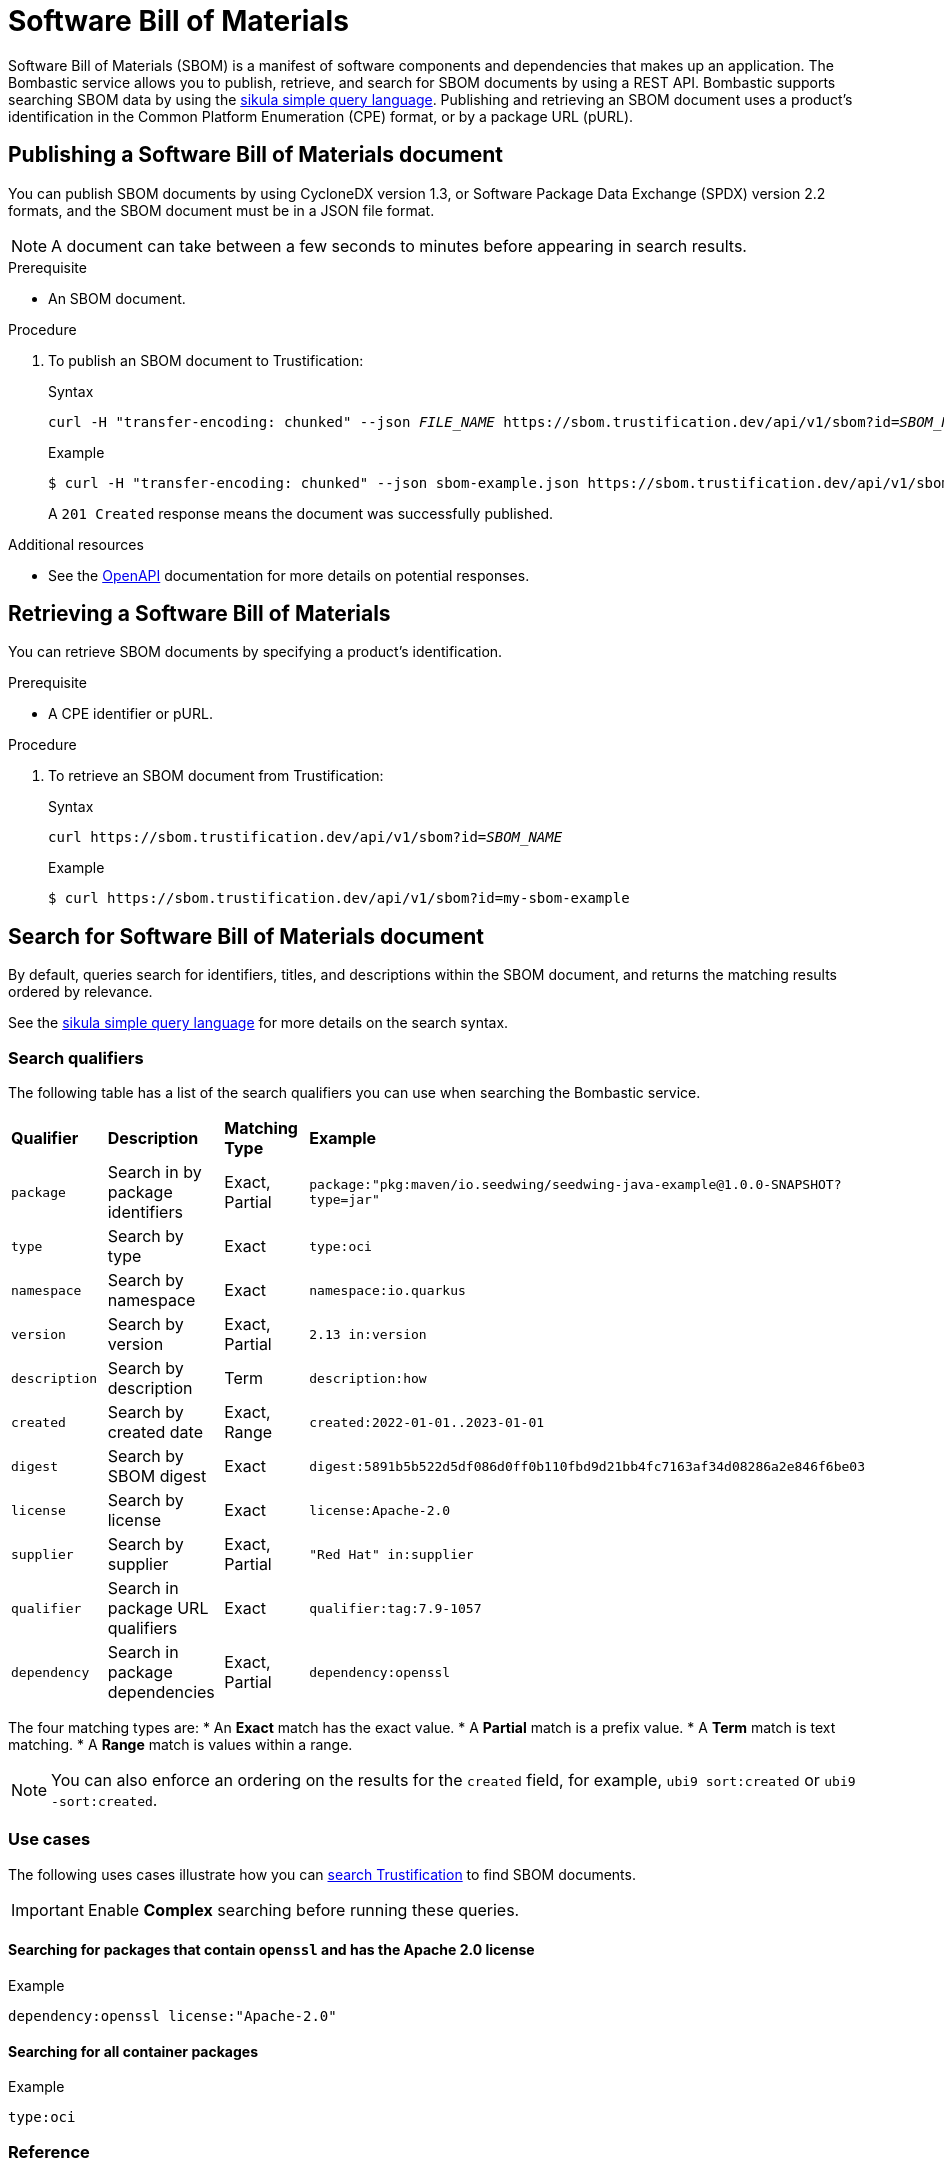 [id="sbom"]
= Software Bill of Materials

Software Bill of Materials (SBOM) is a manifest of software components and dependencies that makes up an application.
The Bombastic service allows you to publish, retrieve, and search for SBOM documents by using a REST API.
Bombastic supports searching SBOM data by using the xref:search.adoc[sikula simple query language].
Publishing and retrieving an SBOM document uses a product's identification in the Common Platform Enumeration (CPE) format, or by a package URL (pURL).

[id="publishing-an-sbom-doc"]
== Publishing a Software Bill of Materials document

You can publish SBOM documents by using CycloneDX version 1.3, or Software Package Data Exchange (SPDX) version 2.2 formats, and the SBOM document must be in a JSON file format.

NOTE: A document can take between a few seconds to minutes before appearing in search results.

.Prerequisite
* An SBOM document.

.Procedure
. To publish an SBOM document to Trustification:
+
.Syntax
[source,bash,subs="verbatim,quotes"]
----
curl -H "transfer-encoding: chunked" --json _FILE_NAME_ https://sbom.trustification.dev/api/v1/sbom?id=_SBOM_NAME_
----
+
.Example
[source,bash]
----
$ curl -H "transfer-encoding: chunked" --json sbom-example.json https://sbom.trustification.dev/api/v1/sbom?id=my-sbom-example
----
+
A `201 Created` response means the document was successfully published.

.Additional resources
* See the link:https://sbom.trustification.dev/swagger-ui/[OpenAPI] documentation for more details on potential responses.

[id="retrieving-an-sbom"]
== Retrieving a Software Bill of Materials

You can retrieve SBOM documents by specifying a product's identification.

.Prerequisite
* A CPE identifier or pURL. 

.Procedure
. To retrieve an SBOM document from Trustification:
+
.Syntax
[source,bash,subs="verbatim,quotes"]
----
curl https://sbom.trustification.dev/api/v1/sbom?id=_SBOM_NAME_
----
+
.Example
[source,bash]
----
$ curl https://sbom.trustification.dev/api/v1/sbom?id=my-sbom-example
----

[id="search-for-an-sbom-doc"]
== Search for Software Bill of Materials document

By default, queries search for identifiers, titles, and descriptions within the SBOM document, and returns the matching results ordered by relevance.

See the xref:search.adoc[sikula simple query language] for more details on the search syntax.

[id="search-qualifiers"]
=== Search qualifiers

The following table has a list of the search qualifiers you can use when searching the Bombastic service.

[cols="1,1,1,1"]
|===
| *Qualifier* | *Description* | *Matching Type* | *Example*
| `package` | Search in by package identifiers | Exact, Partial | `package:"pkg:maven/io.seedwing/seedwing-java-example@1.0.0-SNAPSHOT?type=jar"`
| `type` | Search by type | Exact | `type:oci`
| `namespace` | Search by namespace | Exact | `namespace:io.quarkus`
| `version` | Search by version | Exact, Partial | `2.13 in:version`
| `description` | Search by description | Term | `description:how`
| `created` | Search by created date | Exact, Range | `created:2022-01-01..2023-01-01`
| `digest` | Search by SBOM digest | Exact | `digest:5891b5b522d5df086d0ff0b110fbd9d21bb4fc7163af34d08286a2e846f6be03`
| `license` | Search by license | Exact | `license:Apache-2.0`
| `supplier` | Search by supplier | Exact, Partial | `"Red Hat" in:supplier`
| `qualifier` | Search in package URL qualifiers | Exact | `qualifier:tag:7.9-1057`
| `dependency` | Search in package dependencies | Exact, Partial | `dependency:openssl`
|===

The four matching types are:
* An **Exact** match has the exact value.
* A **Partial** match is a prefix value.
* A **Term** match is text matching.
* A **Range** match is values within a range.

NOTE: You can also enforce an ordering on the results for the `created` field, for example, `ubi9 sort:created` or `ubi9 -sort:created`.

[id="sbom-use-cases"]
=== Use cases

The following uses cases illustrate how you can link:https://trustification.dev/package/search/[search Trustification] to find SBOM documents.

IMPORTANT: Enable **Complex** searching before running these queries.

==== Searching for packages that contain `openssl` and has the Apache 2.0 license

.Example
[source,rust]
----
dependency:openssl license:"Apache-2.0"
----

==== Searching for all container packages

.Example
[source,rust]
----
type:oci
----

[id="sbom-reference"]
=== Reference

See the full link:https://sbom.trustification.dev/swagger-ui/[Bombastic API documentation] for more details.
